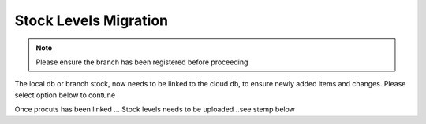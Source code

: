 Stock Levels Migration
=============================================

.. note:: Please ensure the branch has been registered before proceeding

The local db or branch stock, now needs to be linked to the cloud db, to ensure newly added items and changes. Please select option below to contune

.. image:: Images/StockLevels1.png
   :align: center

Once procuts has been linked ... Stock levels needs to be uploaded ..see stemp below

